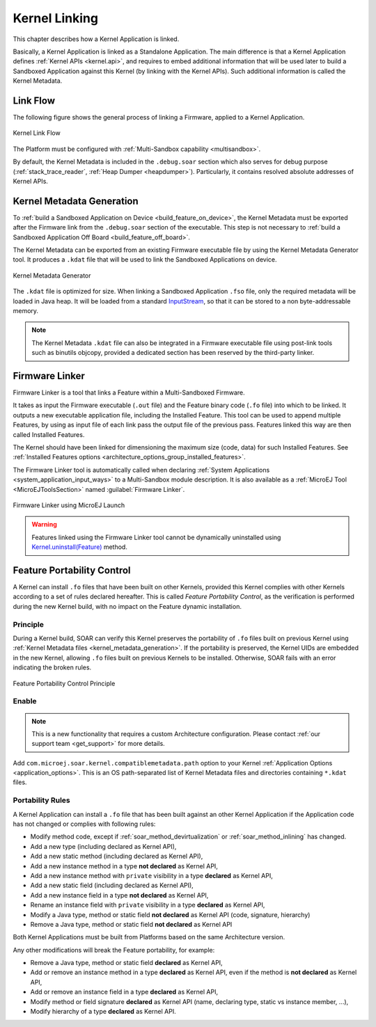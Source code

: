 .. _kernel_link:

Kernel Linking
==============

This chapter describes how a Kernel Application is linked.

Basically, a Kernel Application is linked as a Standalone Application.
The main difference is that a Kernel Application defines :ref:`Kernel APIs <kernel.api>`, and requires to embed additional information that will be used later to build a Sandboxed Application against this Kernel (by linking with the Kernel APIs). 
Such additional information is called the Kernel Metadata.

Link Flow
---------

The following figure shows the general process of linking a Firmware, applied to a Kernel Application.

.. figure:: png/link_kernel.png
   :alt: Kernel Link Flow
   :align: center
   :scale: 80%

   Kernel Link Flow

The Platform must be configured with :ref:`Multi-Sandbox capability <multisandbox>`.

By default, the Kernel Metadata is included in the ``.debug.soar`` section which also serves for debug purpose (:ref:`stack_trace_reader`, :ref:`Heap Dumper <heapdumper>`).
Particularly, it contains resolved absolute addresses of Kernel APIs.

.. _kernel_metadata_generation:

Kernel Metadata Generation
--------------------------

To :ref:`build a Sandboxed Application on Device <build_feature_on_device>`, the Kernel Metadata must be exported after the Firmware link from the ``.debug.soar`` section of the executable.
This step is not necessary to :ref:`build a Sandboxed Application Off Board <build_feature_off_board>`.

The Kernel Metadata can be exported from an existing Firmware executable file by using the Kernel Metadata Generator tool.
It produces a ``.kdat`` file that will be used to link the Sandboxed Applications on device.

.. figure:: png/kernel_metadata_generator.png
   :alt: Kernel Metadata Generator
   :align: center
   :scale: 80%

   Kernel Metadata Generator

The ``.kdat`` file is optimized for size. When linking a Sandboxed Application ``.fso`` file, only the required metadata will be loaded in Java heap.
It will be loaded from a standard `InputStream <https://repository.microej.com/javadoc/microej_5.x/apis/java/io/InputStream.html>`_,
so that it can be stored to a non byte-addressable memory.

.. note::

   The Kernel Metadata ``.kdat`` file can also be integrated in a Firmware executable file using post-link tools such as binutils objcopy,
   provided a dedicated section has been reserved by the third-party linker.


.. _firmware_linker:

Firmware Linker
---------------

Firmware Linker is a tool that links a Feature within a Multi-Sandboxed Firmware.

It takes as input the Firmware executable (``.out`` file) and the Feature binary
code (``.fo`` file) into which to be linked. It outputs a new executable application
file, including the Installed Feature. This tool can be used to append
multiple Features, by using as input file of each link pass the output file of the
previous pass. Features linked this way are then called Installed Features. 

The Kernel should have been linked for dimensioning the maximum size (code,
data) for such Installed Features. See :ref:`Installed Features options <architecture_options_group_installed_features>`.

The Firmware Linker tool is automatically called when declaring :ref:`System Applications <system_application_input_ways>` to a Multi-Sandbox module description.
It is also available as a :ref:`MicroEJ Tool <MicroEJToolsSection>` named :guilabel:`Firmware Linker`.

.. figure:: png/build_flow_zoom_workspace_firmware_linker_only.png
   :alt: Firmware Linker using MicroEJ Launch
   :align: center
   :scale: 80%

   Firmware Linker using MicroEJ Launch
   
.. warning::

   Features linked using the Firmware Linker tool cannot be dynamically uninstalled using `Kernel.uninstall(Feature) <https://repository.microej.com/javadoc/microej_5.x/apis/ej/kf/Kernel.html#uninstall-ej.kf.Feature->`_ method.

.. _feature_portability_control:

Feature Portability Control
---------------------------

A Kernel can install ``.fo`` files that have been built on other Kernels, provided this Kernel complies with other Kernels according to a set of rules declared hereafter.
This is called `Feature Portability Control`, as the verification is performed during the new Kernel build, with no impact on the Feature dynamic installation.

Principle
~~~~~~~~~

During a Kernel build, SOAR can verify this Kernel preserves the portability of ``.fo`` files built on previous Kernel using :ref:`Kernel Metadata files <kernel_metadata_generation>`.
If the portability is preserved, the Kernel UIDs are embedded in the new Kernel, allowing ``.fo`` files built on previous Kernels to be installed.
Otherwise, SOAR fails with an error indicating the broken rules.

.. figure:: png/feature_portability_control_principle.png
   :alt: Feature Portability Control Principle
   :align: center
   :scale: 80%

   Feature Portability Control Principle


Enable
~~~~~~

.. note::

   This is a new functionality that requires a custom Architecture configuration.
   Please contact :ref:`our support team <get_support>` for more details.

Add ``com.microej.soar.kernel.compatiblemetadata.path`` option to your Kernel :ref:`Application Options <application_options>`.
This is an OS path-separated list of Kernel Metadata files and directories containing ``*.kdat`` files.


Portability Rules
~~~~~~~~~~~~~~~~~

A Kernel Application can install a ``.fo`` file that has been built against an other Kernel Application
if the Application code has not changed or complies with following rules:

- Modify method code, except if :ref:`soar_method_devirtualization` or :ref:`soar_method_inlining` has changed.
- Add a new type (including declared as Kernel API),
- Add a new static method (including declared as Kernel API),
- Add a new instance method in a type **not declared** as Kernel API,
- Add a new instance method with ``private`` visibility in a type **declared** as Kernel API,
- Add a new static field (including declared as Kernel API),
- Add a new instance field in a type **not declared** as Kernel API,
- Rename an instance field with ``private`` visibility in a type **declared** as Kernel API,
- Modify a Java type, method or static field **not declared** as Kernel API (code, signature, hierarchy) 
- Remove a Java type, method or static field **not declared** as Kernel API

Both Kernel Applications must be built from Platforms based on the same Architecture version.

Any other modifications will break the Feature portability, for example:

- Remove a Java type, method or static field **declared** as Kernel API,
- Add or remove an instance method in a type **declared** as Kernel API, even if the method is **not declared** as Kernel API,
- Add or remove an instance field in a type **declared** as Kernel API,
- Modify method or field signature **declared** as Kernel API (name, declaring type, static vs instance member, ...),
- Modify hierarchy of a type **declared** as Kernel API.

..
   | Copyright 2008-2022, MicroEJ Corp. Content in this space is free 
   for read and redistribute. Except if otherwise stated, modification 
   is subject to MicroEJ Corp prior approval.
   | MicroEJ is a trademark of MicroEJ Corp. All other trademarks and 
   copyrights are the property of their respective owners.
